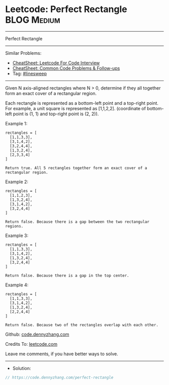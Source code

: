 * Leetcode: Perfect Rectangle                                   :BLOG:Medium:
#+STARTUP: showeverything
#+OPTIONS: toc:nil \n:t ^:nil creator:nil d:nil
:PROPERTIES:
:type:     linesweep
:END:
---------------------------------------------------------------------
Perfect Rectangle
---------------------------------------------------------------------
#+BEGIN_HTML
<a href="https://github.com/dennyzhang/code.dennyzhang.com/tree/master/problems/perfect-rectangle"><img align="right" width="200" height="183" src="https://www.dennyzhang.com/wp-content/uploads/denny/watermark/github.png" /></a>
#+END_HTML
Similar Problems:
- [[https://cheatsheet.dennyzhang.com/cheatsheet-leetcode-A4][CheatSheet: Leetcode For Code Interview]]
- [[https://cheatsheet.dennyzhang.com/cheatsheet-followup-A4][CheatSheet: Common Code Problems & Follow-ups]]
- Tag: [[https://code.dennyzhang.com/followup-linesweep][#linesweep]]
---------------------------------------------------------------------
Given N axis-aligned rectangles where N > 0, determine if they all together form an exact cover of a rectangular region.

Each rectangle is represented as a bottom-left point and a top-right point. For example, a unit square is represented as [1,1,2,2]. (coordinate of bottom-left point is (1, 1) and top-right point is (2, 2)).

Example 1:
#+BEGIN_EXAMPLE
rectangles = [
  [1,1,3,3],
  [3,1,4,2],
  [3,2,4,4],
  [1,3,2,4],
  [2,3,3,4]
]

Return true. All 5 rectangles together form an exact cover of a rectangular region.
#+END_EXAMPLE
 
Example 2:
#+BEGIN_EXAMPLE
rectangles = [
  [1,1,2,3],
  [1,3,2,4],
  [3,1,4,2],
  [3,2,4,4]
]

Return false. Because there is a gap between the two rectangular regions.
#+END_EXAMPLE
 
Example 3:
#+BEGIN_EXAMPLE
rectangles = [
  [1,1,3,3],
  [3,1,4,2],
  [1,3,2,4],
  [3,2,4,4]
]

Return false. Because there is a gap in the top center.
#+END_EXAMPLE
 
Example 4:
#+BEGIN_EXAMPLE
rectangles = [
  [1,1,3,3],
  [3,1,4,2],
  [1,3,2,4],
  [2,2,4,4]
]

Return false. Because two of the rectangles overlap with each other.
#+END_EXAMPLE

Github: [[https://github.com/dennyzhang/code.dennyzhang.com/tree/master/problems/perfect-rectangle][code.dennyzhang.com]]

Credits To: [[https://leetcode.com/problems/perfect-rectangle/description/][leetcode.com]]

Leave me comments, if you have better ways to solve.
---------------------------------------------------------------------
- Solution:

#+BEGIN_SRC go
// https://code.dennyzhang.com/perfect-rectangle

#+END_SRC

#+BEGIN_HTML
<div style="overflow: hidden;">
<div style="float: left; padding: 5px"> <a href="https://www.linkedin.com/in/dennyzhang001"><img src="https://www.dennyzhang.com/wp-content/uploads/sns/linkedin.png" alt="linkedin" /></a></div>
<div style="float: left; padding: 5px"><a href="https://github.com/dennyzhang"><img src="https://www.dennyzhang.com/wp-content/uploads/sns/github.png" alt="github" /></a></div>
<div style="float: left; padding: 5px"><a href="https://www.dennyzhang.com/slack" target="_blank" rel="nofollow"><img src="https://www.dennyzhang.com/wp-content/uploads/sns/slack.png" alt="slack"/></a></div>
</div>
#+END_HTML
